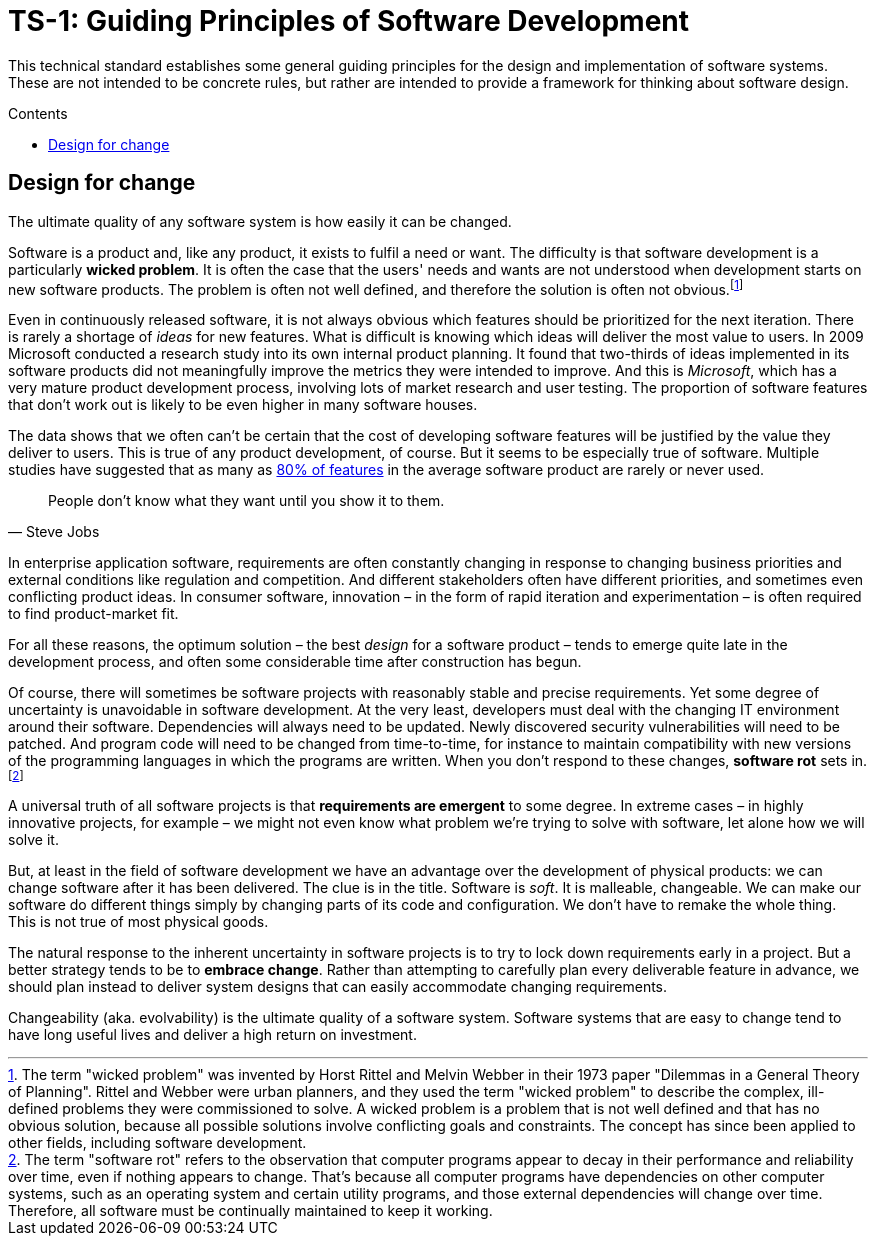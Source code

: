 = TS-1: Guiding Principles of Software Development
:toc: macro
:toc-title: Contents

This technical standard establishes some general guiding principles for the design and implementation of software systems. These are not intended to be concrete rules, but rather are intended to provide a framework for thinking about software design.

toc::[]

== Design for change

The ultimate quality of any software system is how easily it can be changed.

Software is a product and, like any product, it exists to fulfil a need or want. The difficulty is that software development is a particularly *wicked problem*. It is often the case that the users' needs and wants are not understood when development starts on new software products. The problem is often not well defined, and therefore the solution is often not obvious.footnote:[The term "wicked problem" was invented by Horst Rittel and Melvin Webber in their 1973 paper "Dilemmas in a General Theory of Planning". Rittel and Webber were urban planners, and they used the term "wicked problem" to describe the complex, ill-defined problems they were commissioned to solve. A wicked problem is a problem that is not well defined and that has no obvious solution, because all possible solutions involve conflicting goals and constraints. The concept has since been applied to other fields, including software development.]

Even in continuously released software, it is not always obvious which features should be prioritized for the next iteration. There is rarely a shortage of _ideas_ for new features. What is difficult is knowing which ideas will deliver the most value to users. In 2009 Microsoft conducted a research study into its own internal product planning. It found that two-thirds of ideas implemented in its software products did not meaningfully improve the metrics they were intended to improve. And this is _Microsoft_, which has a very mature product development process, involving lots of market research and user testing. The proportion of software features that don't work out is likely to be even higher in many software houses.

The data shows that we often can't be certain that the cost of developing software features will be justified by the value they deliver to users. This is true of any product development, of course. But it seems to be especially true of software. Multiple studies have suggested that as many as https://www.split.io/blog/the-80-rule-of-software-development/[80% of features]
in the average software product are rarely or never used.

[quote, Steve Jobs]
____
People don't know what they want until you show it to them.
____

In enterprise application software, requirements are often constantly changing in response to changing business priorities and external conditions like regulation and competition. And different stakeholders often have different priorities, and sometimes even conflicting product ideas. In consumer software, innovation – in the form of rapid iteration and experimentation – is often required to find product-market fit.

For all these reasons, the optimum solution – the best _design_ for a software product – tends to emerge quite late in the development process, and often some considerable time after construction has begun.

Of course, there will sometimes be software projects with reasonably stable and precise requirements. Yet some degree of uncertainty is unavoidable in software development. At the very least, developers must deal with the changing IT environment around their software. Dependencies will always need to be updated. Newly discovered security vulnerabilities will need to be patched. And program code will need to be changed from time-to-time, for instance to maintain compatibility with new versions of the programming languages in which the programs are written. When you don't respond to these changes, *software rot* sets in.footnote:[The term "software rot" refers to the observation that computer programs appear to decay in their performance and reliability over time, even if nothing appears to change. That's because all computer programs have dependencies on other computer systems, such as an operating system and certain utility programs, and those external dependencies will change over time. Therefore, all software must be continually maintained to keep it working.]

A universal truth of all software projects is that *requirements are emergent* to some degree. In extreme cases – in highly innovative projects, for example – we might not even know what problem we're trying to solve with software, let alone how we will solve it.

But, at least in the field of software development we have an advantage over the development of physical products: we can change software after it has been delivered. The clue is in the title. Software is _soft_. It is malleable, changeable. We can make our software do different things simply by changing parts of its code and configuration. We don't have to remake the whole thing. This is not true of most physical goods.

The natural response to the inherent uncertainty in software projects is to try to lock down requirements early in a project. But a better strategy tends to be to *embrace change*. Rather than attempting to carefully plan every deliverable feature in advance, we should plan instead to deliver system designs that can easily accommodate changing requirements.

Changeability (aka. evolvability) is the ultimate quality of a software system. Software systems that are easy to change tend to have long useful lives and deliver a high return on investment.

